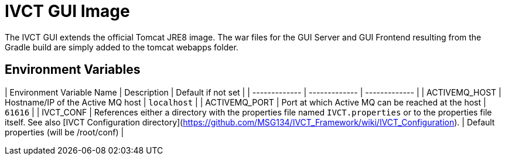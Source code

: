 = IVCT GUI Image

The IVCT GUI extends the official Tomcat JRE8 image. The war files for the GUI Server and GUI Frontend resulting from the Gradle build are simply added to the tomcat webapps folder.

== Environment Variables

| Environment Variable Name  | Description | Default if not set |
| ------------- | ------------- | ------------- |
| ACTIVEMQ_HOST | Hostname/IP of the Active MQ host | `localhost` |
| ACTIVEMQ_PORT | Port at which Active MQ can be reached at the host | `61616` |
| IVCT_CONF | References either a directory with the properties file named `IVCT.properties` or to the properties file itself. See also [IVCT Configuration directory](https://github.com/MSG134/IVCT_Framework/wiki/IVCT_Configuration). | Default properties (will be /root/conf) |
